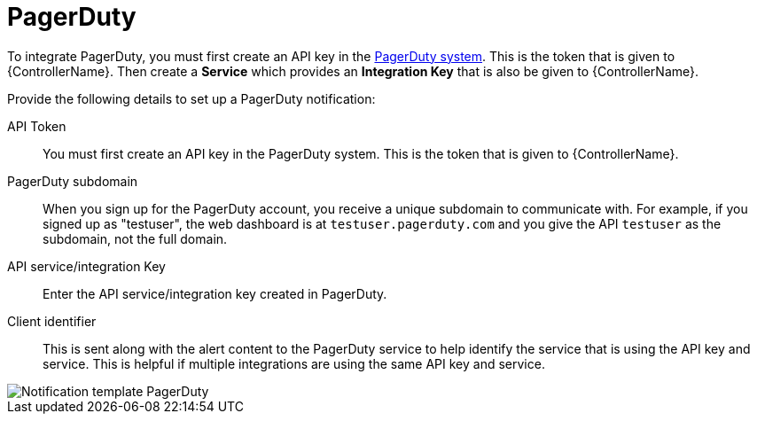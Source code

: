 [id="controller-notification-pagerduty"]

= PagerDuty

To integrate PagerDuty, you must first create an API key in the link:http://docs.grafana.org/tutorials/api_org_token_howto/[PagerDuty system].
This is the token that is given to {ControllerName}.
Then create a *Service* which provides an *Integration Key* that is also be given to {ControllerName}. 

Provide the following details to set up a PagerDuty notification:

API Token:: You must first create an API key in the PagerDuty system.
This is the token that is given to {ControllerName}.
PagerDuty subdomain:: When you sign up for the PagerDuty account, you receive a unique subdomain to communicate with. 
For example, if you signed up as "testuser", the web dashboard is at `testuser.pagerduty.com` and you give the API `testuser` as the subdomain, not the full domain.
API service/integration Key:: Enter the API service/integration key created in PagerDuty.
Client identifier:: This is sent along with the alert content to the PagerDuty service to help identify the service that is using the API key and service. 
This is helpful if multiple integrations are using the same API key and service.

image::ug-notification-template-pagerduty.png[Notification template PagerDuty]
